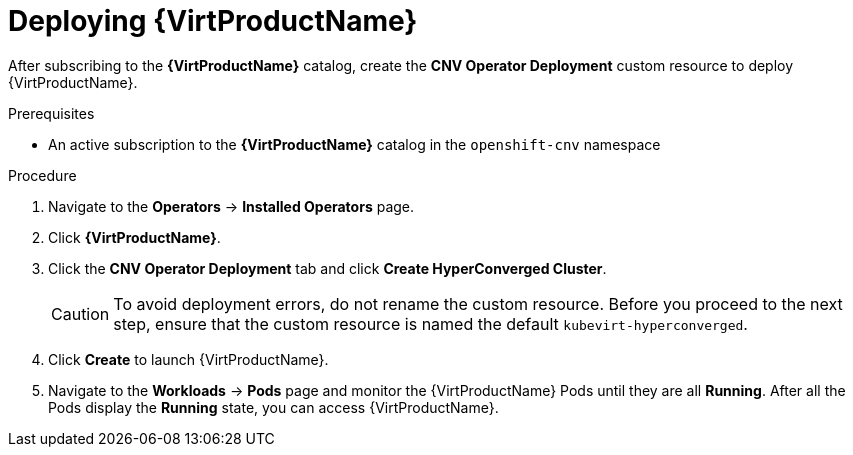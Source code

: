 // Module included in the following assemblies:
//
// * virt/install/installing-virt-web.adoc

//This file contains UI elements and/or package names that need to be updated.

[id="virt-deploying-virt_{context}"]
= Deploying {VirtProductName}

After subscribing to the *{VirtProductName}* catalog,
create the *CNV Operator Deployment* custom resource
to deploy {VirtProductName}.

.Prerequisites

* An active subscription to the *{VirtProductName}* catalog in the `openshift-cnv` namespace

.Procedure

. Navigate to the *Operators* -> *Installed Operators* page.

. Click *{VirtProductName}*.

. Click the *CNV Operator Deployment* tab and click
*Create HyperConverged Cluster*.
+
[CAUTION]
====
To avoid deployment errors, do not rename the custom resource. Before you proceed
to the next step, ensure that the custom resource is named the default
`kubevirt-hyperconverged`.
====

. Click *Create* to launch {VirtProductName}.

. Navigate to the *Workloads* -> *Pods* page and monitor the {VirtProductName} Pods
until they are all *Running*. After all the Pods display the *Running* state,
you can access {VirtProductName}.
